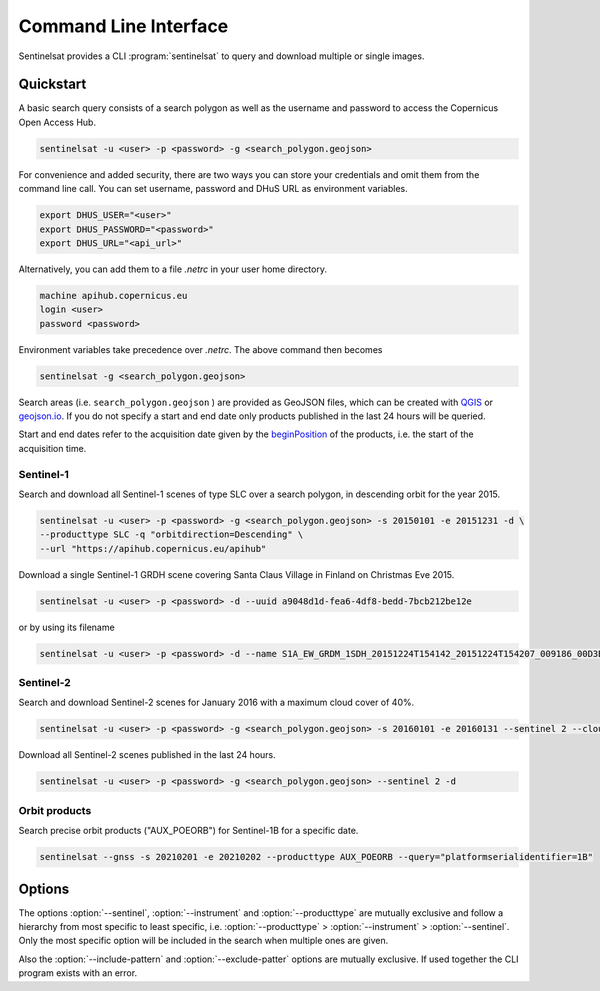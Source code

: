 .. _cli:

Command Line Interface
======================

Sentinelsat provides a CLI :program:`sentinelsat` to query and download multiple or single images.

Quickstart
----------

A basic search query consists of a search polygon as well as the username and
password to access the Copernicus Open Access Hub.

.. code-block:: bash

  sentinelsat -u <user> -p <password> -g <search_polygon.geojson>

For convenience and added security, there are two ways you can store your credentials and omit them from the command line call. 
You can set username, password and DHuS URL as environment variables.

.. code-block:: bash

  export DHUS_USER="<user>"
  export DHUS_PASSWORD="<password>"
  export DHUS_URL="<api_url>"

Alternatively, you can add them to a file `.netrc` in your user home directory.

.. code-block:: text

  machine apihub.copernicus.eu
  login <user>
  password <password>

Environment variables take precedence over `.netrc`. The above command then becomes

.. code-block:: bash

  sentinelsat -g <search_polygon.geojson>

Search areas (i.e. ``search_polygon.geojson`` ) are provided as GeoJSON files, which can be created with
`QGIS <http://qgis.org/en/site/>`_ or `geojson.io <http://geojson.io>`_.
If you do not specify a start and end date only products published in the last
24 hours will be queried.

Start and end dates refer to the acquisition date given by the
`beginPosition <https://scihub.copernicus.eu/userguide/3FullTextSearch>`_ of the
products, i.e. the start of the acquisition time.

Sentinel-1
~~~~~~~~~~

Search and download all Sentinel-1 scenes of type SLC over a search polygon, in descending
orbit for the year 2015.

.. code-block:: bash

  sentinelsat -u <user> -p <password> -g <search_polygon.geojson> -s 20150101 -e 20151231 -d \
  --producttype SLC -q "orbitdirection=Descending" \
  --url "https://apihub.copernicus.eu/apihub"

Download a single Sentinel-1 GRDH scene covering Santa Claus Village in Finland
on Christmas Eve 2015.

.. code-block:: bash

  sentinelsat -u <user> -p <password> -d --uuid a9048d1d-fea6-4df8-bedd-7bcb212be12e

or by using its filename

.. code-block:: bash

  sentinelsat -u <user> -p <password> -d --name S1A_EW_GRDM_1SDH_20151224T154142_20151224T154207_009186_00D3B0_C71E

Sentinel-2
~~~~~~~~~~

Search and download Sentinel-2 scenes for January 2016 with a maximum cloud
cover of 40%.

.. code-block:: bash

  sentinelsat -u <user> -p <password> -g <search_polygon.geojson> -s 20160101 -e 20160131 --sentinel 2 --cloud 40 -d

Download all Sentinel-2 scenes published in the last 24 hours.

.. code-block:: bash

  sentinelsat -u <user> -p <password> -g <search_polygon.geojson> --sentinel 2 -d

Orbit products
~~~~~~~~~~~~~~

Search precise orbit products ("AUX_POEORB") for Sentinel-1B for a specific date.

.. code-block:: bash

  sentinelsat --gnss -s 20210201 -e 20210202 --producttype AUX_POEORB --query="platformserialidentifier=1B"

Options
-------

.. program:: sentinelsat

.. option:: -u <username>, --user <username>

    Username. Required.

    Can also be set via the :envvar:`DHUS_USER` environment variable or with a `.netrc file <#quickstart>`_.

.. option:: -p <password>, --password <password>

    Password. Required.

    Can also be set with the :envvar:`DHUS_PASSWORD` environment variable or with a `.netrc file <#quickstart>`_.

.. option:: --url <api_url>

    Define another API URL. Default is 'https://apihub.copernicus.eu/apihub/'.

    Can also be set with the :envvar:`DHUS_URL` environment variable.

.. option:: -s <date>, --start <date>

    Start date of the query in the format YYYYMMDD or one of the other formats listed `here <api_reference.html#sentinelsat.sentinel.SentinelAPI.query>`_.

.. option:: -e <date>, --end <date>

    End date of the query in the format YYYYMMDD or one of the other formats listed `here <api_reference.html#sentinelsat.sentinel.SentinelAPI.query>`_.

.. option:: -g <file>, --geometry <file>

    Search area geometry as GeoJSON file.

.. option:: --uuid

    Select a specific product UUID. Can be used more than once.

.. option:: --name <name>

    Select specific product(s) by filename. Supports wildcards, such as ``S1A_IW*20151224*`` to find all Sentinel-1A
    scenes from 24th of December 2015 without restricting the result to a search area. Can be set more than once.

.. option:: --sentinel <number>

    Limit search to a Sentinel satellite (constellation).

.. option:: --instrument <instrument name>

    Limit search to a specific instrument on a Sentinel satellite.

.. option:: --producttype <product type>

    Limit search to a Sentinel product type.
    List of valid product types can be found under `producttype` `here <https://scihub.copernicus.eu/userguide/3FullTextSearch>`_.

.. option:: -c <percent>, --cloud <percent>

    Maximum cloud cover in percent. (requires :option:`--sentinel` to be 2 or 3)

.. option:: -o <keywords>, --order-by <keywords>

    Comma-separated list of keywords to order the result by. Prefix with '-' for descending order.

.. option:: -l <number>, --limit <number>

    Maximum number of results to return. Defaults to no limit.

.. option:: -d, --download

    Download all results of the query.

.. option:: --fail-fast

    Skip all other other downloads if one fails.

.. option:: --path <directory>

    Set the directory where the files will be saved.

.. option:: -q <query>, --query <query>

    Extra search keywords you want to use in the query. Repeated keywords get interpreted as an "or" expression.

    ESA maintains a `list of valid search keywords <https://scihub.copernicus.eu/userguide/3FullTextSearch>`_ that can be used.

    Example: `-q producttype=GRD -q polarisationmode=HH`.

.. option:: -f, --footprints <path>

    Create a GeoJSON file at the provided path with footprints
    and metadata of the returned products. Set to '-' for stdout.

.. option:: --include-pattern

    Glob pattern to filter files (within each product) to be downloaded.

.. option:: --exclude-pattern

    Glob pattern to filter files (within each product) to be excluded
    from the downloaded.

.. option:: --timeout <seconds>

    How long to wait for a DataHub response (in seconds, default 60 sec).

.. option:: --gnss

    Query orbit products form the GNSS end-point ("https://scihub.copernicus.eu/gnss").

.. option:: --fmt <format string>

    Specify a custom format to print results. The format string shall
    be compatible with the Python "Format Specification Mini-Language".

    Some common keywords for substitution are:
      'uuid', 'identifier', 'summary', 'link', 'size', 'platformname', 'producttype',
      'beginposition', 'instrumentshortname', 'cloudcoverpercentage',
      'orbitdirection', 'relativeorbitnumber', 'footprint'.

    For a complete set of available keywords see the "properties" output from a relevant query with ``--footprints -`` (and possibly ``--limit 1``) appended.

    Default: "Product {uuid} - {summary}"

.. option:: --info

    Display DHuS server information.

.. option:: --version

    Show version number and exit.

.. option:: --debug

    Print debug log messages.

.. option:: -h, --help

    Show help message and exit.


The options :option:`--sentinel`, :option:`--instrument` and :option:`--producttype` are mutually exclusive and follow a hierarchy from
most specific to least specific, i.e. :option:`--producttype` > :option:`--instrument` > :option:`--sentinel`. Only the most specific
option will be included in the search when multiple ones are given.

Also the :option:`--include-pattern` and :option:`--exclude-patter` options are mutually exclusive.
If used together the CLI program exists with an error.
